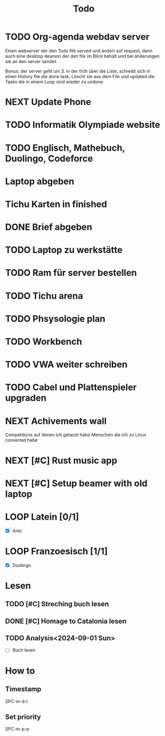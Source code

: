 #+title: Todo

* TODO Org-agenda webdav server

Einen webserver der den Todo file served und ändert auf request, dann auch eine desktop deamon der den file im Blick behält und bei änderungen sie an den server sendet.

Bonus: der server geht um 3. in der früh über die Liste, schreibt sich in einen History file die done task, Löscht sie aus dem File und updated die Tasks die in einem Loop sind wieder zu undone

* NEXT Update Phone
* TODO Informatik Olympiade website
DEADLINE: <2024-07-13 Sat> SCHEDULED: <2024-07-12 Fri>

* TODO Englisch, Mathebuch, Duolingo, Codeforce
* Laptop abgeben
* Tichu Karten in finished
* DONE Brief abgeben
CLOSED: [2024-07-04 Thu 18:11]

* TODO Laptop zu werkstätte
* TODO Ram für server bestellen
* TODO Tichu arena
* TODO Phsysologie plan
* TODO Workbench
* TODO VWA weiter schreiben
* TODO Cabel und Plattenspieler upgraden
* NEXT Achivements wall

Competitions auf denen ich getanzt habe
Menschen die ich zu Linux converted habe

* NEXT [#C] Rust music app
* NEXT [#C] Setup beamer with old laptop
* LOOP Latein [0/1]

- [X] Anki

* LOOP Franzoesisch [1/1]
CLOSED: [2024-05-27 Mon 14:16] DEADLINE: <2024-05-22 Wed .+ld>

- [X] Duolingo

* Lesen
** TODO [#C] Streching buch lesen
** DONE [#C] Homage to Catalonia lesen
CLOSED: [2024-07-10 Wed 09:30]

** TODO Analysis<2024-09-01 Sun>

- [ ] Buch lesen

* How to
** Timestamp

SPC-m-d-t

** Set priority

SPC-m-p-p

